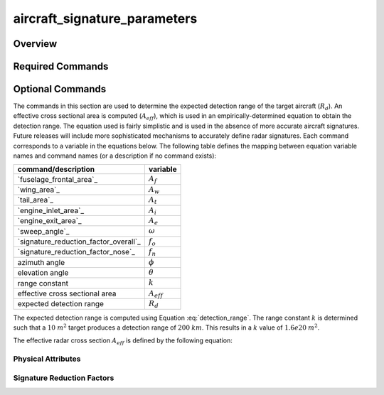 .. ****************************************************************************
.. CUI//REL TO USA ONLY
..
.. The Advanced Framework for Simulation, Integration, and Modeling (AFSIM)
..
.. The use, dissemination or disclosure of data in this file is subject to
.. limitation or restriction. See accompanying README and LICENSE for details.
.. ****************************************************************************

aircraft_signature_parameters
-----------------------------

Overview
========


.. command:: aircraft_signature_parameters ... aircraft_signature_parameters
    :block:

    .. parsed-literal::

     aircraft_signature_parameters
        // `Required Commands`_
        side_ ...
        // `Optional Commands`_
        fuselage_frontal_area_ ...
        wing_area_ ...
        tail_area_ ...
        engine_inlet_area_ ...
        engine_exit_area_ ...
        sweep_angle_ ...
        signature_reduction_factor_overall_ ...
        signature_reduction_factor_nose_ ...
        nose_signature_reduction_angle_ ...
     end_aircraft_signature_parameters

Required Commands
=================

.. command:: side [red ; blue]

   Specifies the side for which the aircraft signature parameters apply. The available options are 'red' and 'blue'.

   The `side`_ command determines the default signature parameters.
   These can be overwritten with the `Optional Commands`_. 

   For example:

   ::

      # An aircraft of side blue will have the default signature parameters, except for the sweep angle.
      aircraft_signature_parameters
         side          blue
         sweep_angle   40 degrees
      aircraft_signature_parameters

Optional Commands
=================

The commands in this section are used to determine the expected detection range of the target aircraft (:math:`R_d`). An effective cross sectional area is computed (:math:`A_{eff}`), which is used in an empirically-determined equation to obtain the detection range.
The equation used is fairly simplistic and is used in the absence of more accurate aircraft signatures. Future releases will include more sophisticated mechanisms to accurately define radar signatures.
Each command corresponds to a variable in the equations below. The following table defines the mapping between equation variable names and command names (or a description if no command exists):

.. list-table::
   :align: left
   :header-rows: 1

   * - command/description
     - variable
   * - `fuselage_frontal_area`_
     - :math:`A_f`
   * - `wing_area`_
     - :math:`A_w`
   * - `tail_area`_
     - :math:`A_t`
   * - `engine_inlet_area`_
     - :math:`A_i`
   * - `engine_exit_area`_
     - :math:`A_e`
   * - `sweep_angle`_
     - :math:`\omega`
   * - `signature_reduction_factor_overall`_
     - :math:`f_o`
   * - `signature_reduction_factor_nose`_
     - :math:`f_n`
   * - azimuth angle
     - :math:`\phi`
   * - elevation angle
     - :math:`\theta`
   * - range constant 
     - :math:`k`
   * - effective cross sectional area
     - :math:`A_{eff}`
   * - expected detection range
     - :math:`R_d`


The expected detection range is computed using Equation :eq:`detection_range`. The range constant :math:`k` is determined such that a :math:`10` :math:`m^2` target produces a detection range of :math:`200` :math:`km`. This results in a :math:`k` value of :math:`1.6e20` :math:`m^2`.

.. math::
   :label: detection_range

   R_d = (k \cdot A_{eff})^{1/4}


The effective radar cross section :math:`A_{eff}` is defined by the following equation:

.. math::
   :label: a_eff

   A_{eff} = f_o \cdot f_n \cdot [A_f + A_w \sin{\theta} + A_t \sin{\theta} \sin{\phi} + A_i \cos({\max({\theta,\phi})}) + A_e \cos({\max({\theta,\pi - \phi})}) + A_w \cos{\theta} \cos^4({\phi - \omega}) ]

Physical Attributes
~~~~~~~~~~~~~~~~~~~

.. command:: fuselage_frontal_area <area-value>

   The frontal area of the aircraft fuselage (projection on the y-z plane) to be used when determining the radar cross section. See Equation :eq:`a_eff`.

   **Default:** 3.0 m^2

.. command:: wing_area <area-value>

   The wing area of the aircraft to be used when determining the radar cross section. See Equation :eq:`a_eff`.

   **Default:** 30.0 m^2

.. command:: tail_area <area-value>

   The area of the aircraft's vertical tail to be used when determining the radar cross section. See Equation :eq:`a_eff`.

   **Default:** 4.0 m^2

.. command:: engine_inlet_area <area-value>

   The inlet area of the aircraft's engine to be used when determining the radar cross section. See Equation :eq:`a_eff`.

   **Default:** 2.0 m^2

.. command:: engine_exit_area <area-value>

   The exit area of the aircraft's engine to be used when determining the radar cross section. See Equation :eq:`a_eff`.

   **Default:** 2.0 m^2

.. command:: sweep_angle  <angle-value>

   The sweep angle of the aircraft's wing to be used when determining the radar cross section. See Equation :eq:`a_eff`.

   **Default:** 45 degrees

Signature Reduction Factors
~~~~~~~~~~~~~~~~~~~~~~~~~~~

.. command:: signature_reduction_factor_overall <real>

   The overall reduction factor of the signature. See Equation :eq:`a_eff`.

   **Default:** 1.0

.. command:: signature_reduction_factor_nose <real>

   The reduction factor of the signature due to the aircraft's nose shape. This factor is only used if `nose_signature_reduction_angle`_ is more than the azimuth and more than the elevation.  See Equation :eq:`a_eff`.

   **Default:** 1.0

.. command:: nose_signature_reduction_angle <angle-value>

   The nose angle used to determine `signature_reduction_factor_nose`_. If `nose_signature_reduction_angle`_ is more than the azimuth and more than the elevation, then the effective radar cross section will be multiplied by `signature_reduction_factor_nose`_.

   **Default:** 45 degrees
